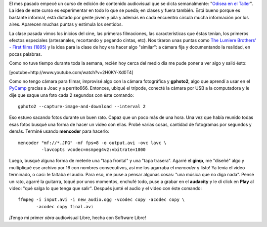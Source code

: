 .. link:
.. description:
.. tags: arte, dibujos, proyectos, software libre
.. date: 2012/07/19 22:20:24
.. title: Un día de trabajo...
.. slug: un-dia-de-trabajo

El mes pasado empecé un curso de edición de contenido audiovisual que se
dicta semanalmente: "`Odisea en el
Taller <https://analisisdigital.com.ar/noticias.php?ed=1&di=0&no=164362>`__\ ".
La idea de este curso es experimentar en todo lo que se pueda; en clases
y fuera también. Está bueno porque es bastante informal, está dictado
por gente jóven y pila y además en cada encuentro circula mucha
información por los aires. Aparecen muchas puntas y estimula los
sentidos.

La clase pasada vimos los inicios del cine, las primeras filmaciones,
las características que éstas tenían, los primeros efectos especiales
(artesanales, recortando y pegando cintas, etc). Nos tiraron unas puntas
como `The Lumiere Brothers' - First films
(1895) <http://www.youtube.com/watch?v=4nj0vEO4Q6s>`__ y la idea para la
clase de hoy era hacer algo "similar": a cámara fija y documentando la
realidad, en pocas palabras.

Como no tuve tiempo durante toda la semana, recién hoy cerca del medio
día me pude poner a ver algo y salió ésto:

[youtube=http://www.youtube.com/watch?v=2H0KY-Xd0T4]

Como no tengo cámara para filmar, improvisé algo con la cámara
fotográfica y **gphoto2**, algo que aprendí a usar en el
`PyCamp <http://humitos.wordpress.com/2012/07/15/pycamp-2012/>`__
gracias a Joac y a perrito666. Entonces, ubiqué el trípode, conecté la
cámara por USB a la computadora y le dije que saque una foto cada 2
segundos con éste comando:

::

    gphoto2 --capture-image-and-download --interval 2

Eso estuvo sacando fotos durante un buen rato. Capaz que un poco más de
una hora. Una vez que había reunido todas esas fotos busqué una forma de
hacer un video con ellas. Probé varias cosas, cantidad de fotogramas por
segundos y demás. Terminé usando **mencoder** para hacerlo:

::

    mencoder "mf://*.JPG" -mf fps=8 -o output.avi -ovc lavc \
             -lavcopts vcodec=msmpeg4v2:vbitrate=1800

Luego, busqué alguna forma de meterle una "tapa frontal" y una "tapa
trasera". Agarré el **gimp**, me "diseñé" algo y multipliqué ese archivo
por 16 con nombres consecutivos, así me los agarraba el *mencoder* y
listo! Ya tenía el video terminado, o casi: le faltaba el audio. Para
eso, me puse a pensar algunas cosas: "una música que no diga nada".
Pensé un rato, agarré la guitarra, toqué por unos momentos, enchufé
todo, puse a grabar en el \ **audacity** y le dí click en **Play** al
video: "qué salga lo que tenga que salir". Después junté el audio y el
video con éste comando:

::

    ffmpeg -i input.avi -i new_audio.ogg -vcodec copy -acodec copy \
           -acodec copy final.avi

¡Tengo mi primer *obra* audiovisual Libre, hecha con Software Libre!
